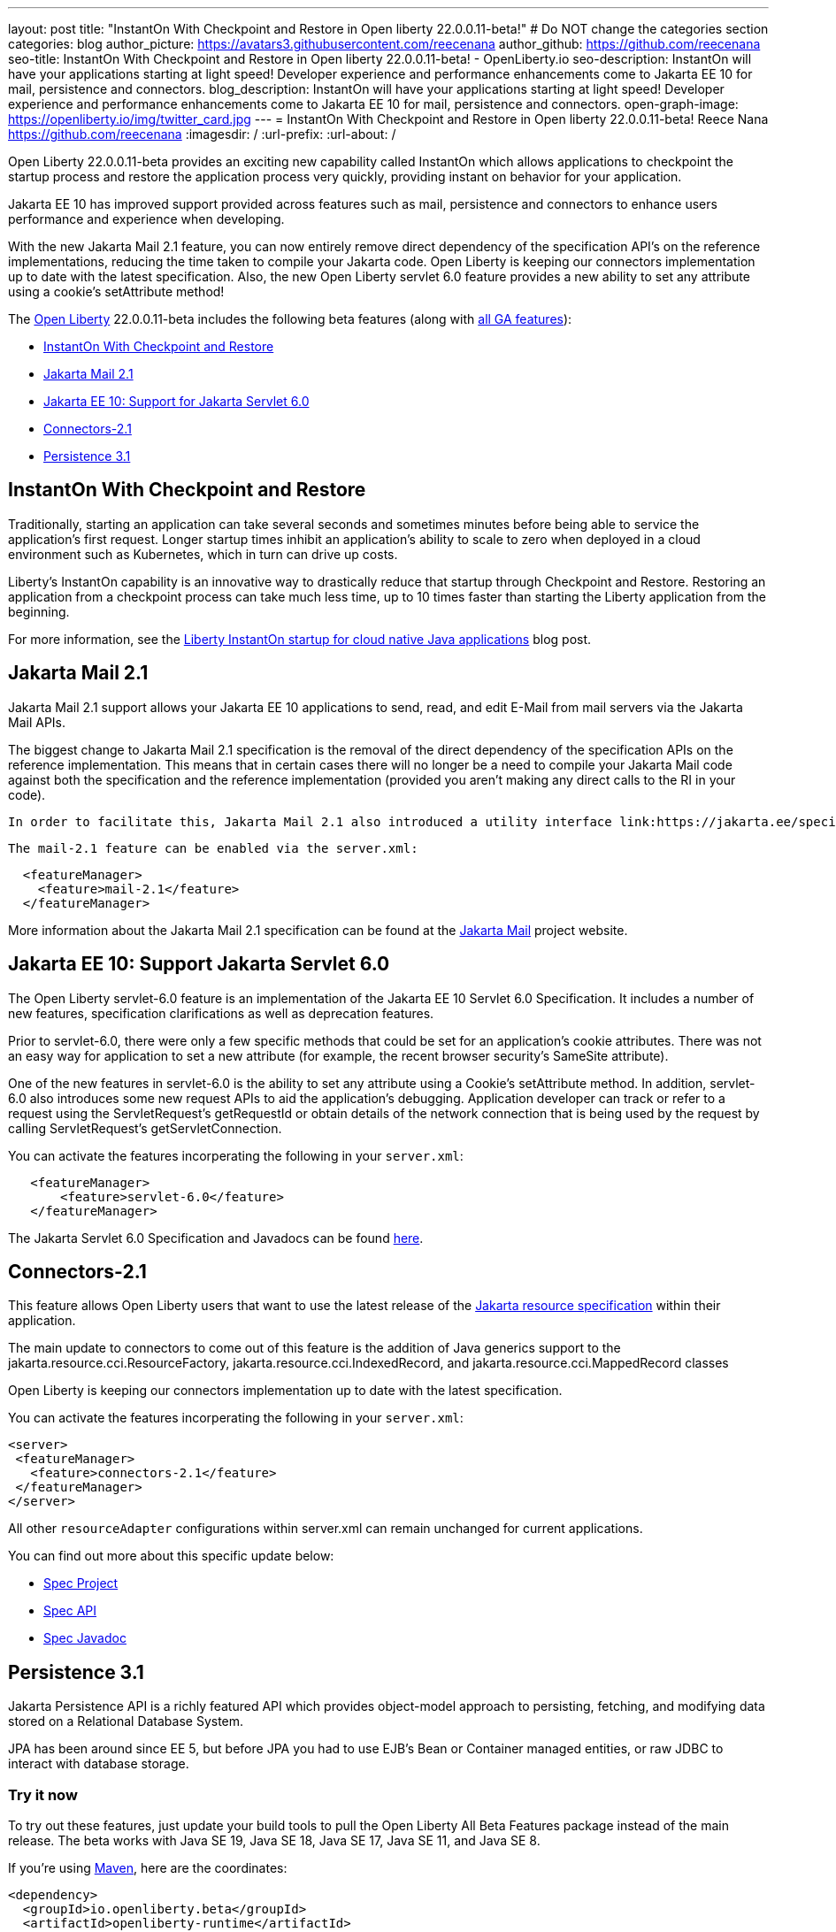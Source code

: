 ---
layout: post
title: "InstantOn With Checkpoint and Restore in Open liberty 22.0.0.11-beta!"
# Do NOT change the categories section
categories: blog
author_picture: https://avatars3.githubusercontent.com/reecenana
author_github: https://github.com/reecenana
seo-title: InstantOn With Checkpoint and Restore in Open liberty 22.0.0.11-beta! - OpenLiberty.io
seo-description: InstantOn will have your applications starting at light speed! Developer experience and performance enhancements come to Jakarta EE 10 for mail, persistence and connectors.
blog_description: InstantOn will have your applications starting at light speed! Developer experience and performance enhancements come to Jakarta EE 10 for mail, persistence and connectors.
open-graph-image: https://openliberty.io/img/twitter_card.jpg
---
= InstantOn With Checkpoint and Restore in Open liberty 22.0.0.11-beta!
Reece Nana <https://github.com/reecenana>
:imagesdir: /
:url-prefix:
:url-about: /
//Blank line here is necessary before starting the body of the post.

// // // // // // // //

Open Liberty 22.0.0.11-beta provides an exciting new capability called InstantOn which allows applications to checkpoint the startup process and restore the application process very quickly, providing instant on behavior for your application.

Jakarta EE 10 has improved support provided across features such as mail, persistence and connectors to enhance users performance
and experience when developing.

With the new Jakarta Mail 2.1 feature, you can now entirely remove direct dependency of the specification API's on the reference implementations, reducing the time taken to compile your Jakarta code. Open Liberty is keeping our connectors implementation up to date with the latest specification.
Also, the new Open Liberty servlet 6.0 feature provides a new ability to set any attribute using a cookie's setAttribute method! 


// // // // // // // //

The link:{url-about}[Open Liberty] 22.0.0.11-beta includes the following beta features (along with link:{url-prefix}/docs/latest/reference/feature/feature-overview.html[all GA features]):

* <<instanton, InstantOn With Checkpoint and Restore>>
* <<mail, Jakarta Mail 2.1>>
* <<support,  Jakarta EE 10: Support for Jakarta Servlet 6.0>>
* <<connectors, Connectors-2.1>>
* <<persistence, Persistence 3.1>>


// // // // // // // //

// https://github.com/OpenLiberty/open-liberty/issues/21977
[#instanton]
== InstantOn With Checkpoint and Restore

Traditionally, starting an application can take several seconds and sometimes minutes before being able to service the application's first request. Longer startup times inhibit an application's ability to scale to zero when deployed in a cloud environment such as Kubernetes, which in turn can drive up costs. 

Liberty's InstantOn capability is an innovative way to drastically reduce that startup through Checkpoint and Restore. Restoring an application from a checkpoint process can take much less time, up to 10 times faster than starting the Liberty application from the beginning.

For more information, see the link:{url-prefix}/blog/2022/09/27/instant-on-220011-beta.html[Liberty InstantOn startup for cloud native Java applications] blog post.


// https://github.com/OpenLiberty/open-liberty/issues/22423
[#mail]
== Jakarta Mail 2.1

Jakarta Mail 2.1 support allows your Jakarta EE 10 applications to send, read, and edit E-Mail from mail servers via the Jakarta Mail APIs.

The biggest change to Jakarta Mail 2.1 specification is the removal of the direct dependency of the specification APIs on the reference implementation. This means that in certain cases there will no longer be a need to compile your Jakarta Mail code against both the specification and the reference implementation (provided you aren't making any direct calls to the RI in your code).

 In order to facilitate this, Jakarta Mail 2.1 also introduced a utility interface link:https://jakarta.ee/specifications/mail/2.1/apidocs/jakarta.mail/jakarta/mail/util/streamprovider[jakarta.mail.util.StreamProvider], that can be easily obtaining via the j`akarta.mail.Session.getStreamProvider()` method. You can then use the StreamProviders to obtain Encoded/Decoded Streams for any of the encoding/decoding methods mail-2.1 supports.

 The mail-2.1 feature can be enabled via the server.xml:

[source, xml]
----
  <featureManager>
    <feature>mail-2.1</feature>
  </featureManager>
----

More information about the Jakarta Mail 2.1 specification can be found at the link:https://eclipse-ee4j.github.io/mail/[Jakarta Mail] project website.

// https://github.com/OpenLiberty/open-liberty/issues/22415
[#support]
==  Jakarta EE 10: Support Jakarta Servlet 6.0

The Open Liberty servlet-6.0 feature is an implementation of the Jakarta EE 10 Servlet 6.0 Specification. It includes a number of new features, specification clarifications as well as deprecation features.

Prior to servlet-6.0, there were only a few specific methods that could be set for an application's cookie attributes. There was not an easy way for application to set a new attribute (for example, the recent browser security's SameSite attribute). 

One of the new features in servlet-6.0 is the ability to set any attribute using a Cookie's setAttribute method. In addition, servlet-6.0 also introduces some new request APIs to aid the application's debugging. Application developer can track or refer to a request using the ServletRequest's getRequestId or obtain details of the network connection that is being used by the request by calling ServletRequest's getServletConnection.

You can activate the features incorperating the following in your `server.xml`:

[source, xml]
----
   <featureManager>
       <feature>servlet-6.0</feature>
   </featureManager>
----

The Jakarta Servlet 6.0 Specification and Javadocs can be found link:https://jakarta.ee/specifications/servlet/6.0/[here].


// https://github.com/OpenLiberty/open-liberty/issues/22115
[#connectors]
== Connectors-2.1

This feature allows Open Liberty users that want to use the latest release of the link:https://github.com/eclipse-ee4j/jca-api[Jakarta resource specification] within their application.

The main update to connectors to come out of this feature is the addition of Java generics support to the jakarta.resource.cci.ResourceFactory, jakarta.resource.cci.IndexedRecord, and jakarta.resource.cci.MappedRecord classes 

Open Liberty is keeping our connectors implementation up to date with the latest specification.

You can activate the features incorperating the following in your `server.xml`:
[source, xml]
----
<server>
 <featureManager>
   <feature>connectors-2.1</feature>
 </featureManager>
</server>
----

All other `resourceAdapter` configurations within server.xml can remain unchanged for current applications.

You can find out more about this specific update below:

* link:https://github.com/eclipse-ee4j/jca-api[Spec Project]
* link:https://mvnrepository.com/artifact/jakarta.resource/jakarta.resource-api[Spec API]
* link:https://jakarta.ee/specifications/connectors/2.1/apidocs/jakarta.resource/module-summary.html[Spec Javadoc]


// https://github.com/OpenLiberty/open-liberty/issues/22078
[#persistence]
== Persistence 3.1

Jakarta Persistence API is a richly featured API which provides object-model approach to persisting, fetching, and modifying data stored on a Relational Database System.

JPA has been around since EE 5, but before JPA you had to use EJB's Bean or Container managed entities, or raw JDBC to interact with database storage.


[#run]
=== Try it now 

To try out these features, just update your build tools to pull the Open Liberty All Beta Features package instead of the main release. The beta works with Java SE 19, Java SE 18, Java SE 17, Java SE 11, and Java SE 8.

// // // // // // // //
// In the preceding section:
// Check if a new non-LTS Java SE version is supported that needs to be added to the list (17, 11, and 8 are LTS and will remain for a while)
// // // // // // // //

If you're using link:{url-prefix}/guides/maven-intro.html[Maven], here are the coordinates:

[source,xml]
----
<dependency>
  <groupId>io.openliberty.beta</groupId>
  <artifactId>openliberty-runtime</artifactId>
  <version>22.0.0.11-beta</version>
  <type>pom</type>
</dependency>
----

Or for link:{url-prefix}/guides/gradle-intro.html[Gradle]:

[source,gradle]
----
dependencies {
    libertyRuntime group: 'io.openliberty.beta', name: 'openliberty-runtime', version: '[22.0.0.11-beta,)'
}
----

Or take a look at our link:{url-prefix}/downloads/#runtime_betas[Downloads page].

[#feedback]
== We welcome your feedback

Let us know what you think on link:https://groups.io/g/openliberty[our mailing list]. If you hit a problem, link:https://stackoverflow.com/questions/tagged/open-liberty[post a question on StackOverflow]. If you hit a bug, link:https://github.com/OpenLiberty/open-liberty/issues[please raise an issue].


